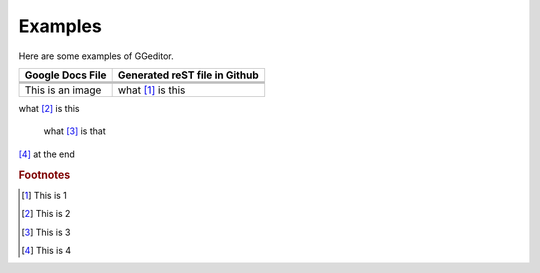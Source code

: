 
Examples
########

Here are some examples of GGeditor.


+------------------------+-----------------------------+
|Google Docs File        |Generated reST file in Github|
+========================+=============================+
|                        |                             |
+------------------------+-----------------------------+
|                        |                             |
+------------------------+-----------------------------+
|                        |                             |
+------------------------+-----------------------------+
|This is an  |IMG1| image|what [#f1]_ is this          |
+------------------------+-----------------------------+

what [#f2]_ is this

      what [#f3]_       is that

|IMG2| 

[#f4]_  at the end

.. rubric:: Footnotes

.. [#f1]  This is 1
.. [#f2]  This is 2
.. [#f3]  This is 3
.. [#f4]  This is 4

.. |IMG1| image:: Examples/img_1.png
   :height: 114 px
   :width: 197 px

.. |IMG2| image:: Examples/img_2.png
   :height: 94 px
   :width: 124 px
